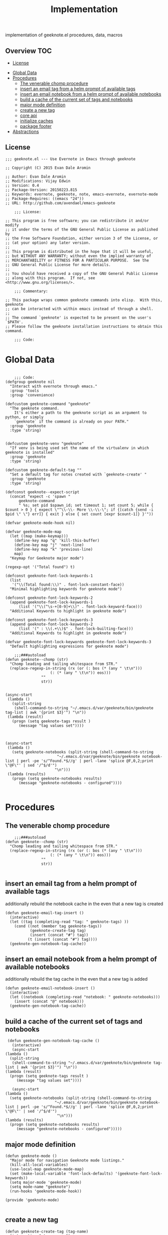 # -*- mode:org -*-
#+TITLE: Implementation
#+STARTUP: indent
#+OPTIONS: toc:nil
implementation of geeknote.el
procedures, data, macros
** Overview :TOC:
  - [[#license][License]]
- [[#global-data][Global Data]]
- [[#procedures][Procedures]]
  - [[#the-venerable-chomp-procedure][The venerable chomp procedure]]
  - [[#insert-an-email-tag-from-a-helm-prompt-of-available-tags][insert an email tag from a helm prompt of available tags]]
  - [[#insert-an-email-notebook-from-a-helm-prompt-of-available-notebooks][insert an email notebook from a helm prompt of available notebooks]]
  - [[#build-a-cache-of-the-current-set-of-tags-and-notebooks][build a cache of the current set of tags and notebooks]]
  - [[#major-mode-definition][major mode definition]]
  - [[#create-a-new-tag][create a new tag]]
  - [[#core-api][core api]]
  - [[#initialize-caches][initialize caches]]
  - [[#package-footer][package footer]]
- [[#abstractions][Abstractions]]

** License
#+BEGIN_SRC elisp :tangle geeknote.el
;;; geeknote.el --- Use Evernote in Emacs through geeknote

;; Copyright (C) 2015 Evan Dale Aromin

;; Author: Evan Dale Aromin
;; Modifications: Vijay Edwin
;; Version: 0.4
;; Package-Version: 20150223.815
;; Keywords: evernote, geeknote, note, emacs-evernote, evernote-mode
;; Package-Requires: ((emacs "24"))
;; URL: http://github.com/avendael/emacs-geeknote

    ;;; License:

;; This program is free software; you can redistribute it and/or modify
;; it under the terms of the GNU General Public License as published by
;; the Free Software Foundation, either version 3 of the License, or
;; (at your option) any later version.
;;
;; This program is distributed in the hope that it will be useful,
;; but WITHOUT ANY WARRANTY; without even the implied warranty of
;; MERCHANTABILITY or FITNESS FOR A PARTICULAR PURPOSE.  See the
;; GNU General Public License for more details.
;;
;; You should have received a copy of the GNU General Public License
;; along with this program.  If not, see <http://www.gnu.org/licenses/>.

    ;;; Commentary:

;; This package wraps common geeknote commands into elisp.  With this, geeknote
;; can be interacted with within emacs instead of through a shell.
;;
;; The command `geeknote' is expected to be present on the user's `$PATH'.
;; Please follow the geeknote installation instructions to obtain this command.

    ;;; Code:
#+END_SRC


* Global Data
#+BEGIN_SRC elisp :tangle geeknote.el

    ;;; Code:
(defgroup geeknote nil
  "Interact with evernote through emacs."
  :group 'tools
  :group 'convenience)

(defcustom geeknote-command "geeknote"
  "The geeknote command.
    It's either a path to the geeknote script as an argument to python, or simply
    `geeknote` if the command is already on your PATH."
  :group 'geeknote
  :type 'string)


(defcustom geeknote-venv "geeknote"
  "If venv is being used set the name of the virtualenv in which geeknote is installed"
  :group 'geeknote
  :type 'string)

(defcustom geeknote-default-tag ""
  "Set a default tag for notes created with `geeknote-create' "
  :group 'geeknote
  :type 'string)

(defconst geeknote--expect-script
  (concat "expect -c 'spawn "
	  geeknote-command
	  " %s; set pid $spawn_id; set timeout 1; set count 5; while { $count > 0 } { expect \"^\\-\\- More \\-\\-\"; if {[catch {send -i $pid \" \"} err]} { exit } else { set count [expr $count-1]} }'"))

(defvar geeknote-mode-hook nil)

(defvar geeknote-mode-map
  (let ((map (make-keymap)))
    (define-key map "q" 'kill-this-buffer)
    (define-key map "j" 'next-line)
    (define-key map "k" 'previous-line)
    map)
  "Keymap for Geeknote major mode")

(regexp-opt '("Total found") t)

(defconst geeknote-font-lock-keywords-1
  (list
   '("\\(Total found:\\)" . font-lock-constant-face))
  "Minimal highlighting keywords for geeknote mode")

(defconst geeknote-font-lock-keywords-2
  (append geeknote-font-lock-keywords-1
	  (list '("\\(^\s-+[0-9]+\\)" . font-lock-keyword-face)))
  "Additional Keywords to highlight in geeknote mode")

(defconst geeknote-font-lock-keywords-3
  (append geeknote-font-lock-keywords-2
	  (list '(" : \\(.+\\)$" . font-lock-builting-face)))
  "Additional Keywords to highlight in geeknote mode")

(defvar geeknote-font-lock-keywords geeknote-font-lock-keywords-3
  "Default highlighting expressions for geeknote mode")

    ;;;###autoload
(defun geeknote--chomp (str)
  "Chomp leading and tailing whitespace from STR."
  (replace-regexp-in-string (rx (or (: bos (* (any " \t\n")))
				    (: (* (any " \t\n")) eos)))
			    ""
			    str))


(async-start
 (lambda ()
   (split-string
    (shell-command-to-string "~/.emacs.d/var/geeknote/bin/geeknote tag-list | awk '{print $3}'") "\n"))
 (lambda (result)
   (progn (setq geeknote-tags result )
	  (message "tag values set"))))



(async-start
 (lambda ()
   (setq geeknote-notebooks (split-string (shell-command-to-string
					   "~/.emacs.d/var/geeknote/bin/geeknote notebook-list | perl -pe 's/^Found.*$//g' | perl -lane 'splice @F,0,2;print \"@F\"' | sed '/^$/d'")
					  "\n")))
 (lambda (results)
   (progn (setq geeknote-notebooks results)
	  (message "geeknote-notebooks - configured"))))

#+END_SRC
* Procedures
** The venerable chomp procedure
 #+BEGIN_SRC elisp :tangle geeknote.el
     ;;;###autoload
 (defun geeknote--chomp (str)
   "Chomp leading and tailing whitespace from STR."
   (replace-regexp-in-string (rx (or (: bos (* (any " \t\n")))
				     (: (* (any " \t\n")) eos)))
			     ""
			     str))

 #+END_SRC
** insert an email tag from a helm prompt of available tags
   additionally rebuild the notebook cache in the even that a new tag is created
   #+BEGIN_SRC elisp :tangle geeknote.el
     (defun geeknote-email-tag-insert ()
       (interactive)
       (let ((tag (completing-read "tag: " geeknote-tags) ))
         (cond ((not (member tag geeknote-tags))
                (geeknote-create-tag tag)
                (insert (concat "#") tag))
               (t (insert (concat "#") tag))))
       (geeknote-gen-notebook-tag-cache))
   #+END_SRC
** insert an email notebook from a helm prompt of available notebooks
   additionally rebuild the tag cache in the even that a new tag is added
#+BEGIN_SRC elisp :tangle geeknote.el
  (defun geeknote-email-notebook-insert ()
    (interactive)
    (let ((notebook (completing-read "notebook: " geeknote-notebooks)))
      (insert (concat "@" notebook)))
    (geeknote-gen-notebook-tag-cache))
#+END_SRC
** build a cache of the current set of tags and notebooks
   #+BEGIN_SRC elisp :tangle geeknote.el
     (defun geeknote-gen-notebook-tag-cache ()
       (interactive)
       (async-start
	(lambda ()
	  (split-string
	   (shell-command-to-string "~/.emacs.d/var/geeknote/bin/geeknote tag-list | awk '{print $3}'") "\n"))
	(lambda (result)
	  (progn (setq geeknote-tags result )
		 (message "tag values set"))))
  
       (async-start
	(lambda ()
	  (setq geeknote-notebooks (split-string (shell-command-to-string
						  "~/.emacs.d/var/geeknote/bin/geeknote notebook-list | perl -pe 's/^Found.*$//g' | perl -lane 'splice @F,0,2;print \"@F\"' | sed '/^$/d'")
					       "\n")))
	(lambda (results)
	  (progn (setq geeknote-notebooks results)
		 (message "geeknote-notebooks - configured")))))
   #+END_SRC
** major mode definition
   #+BEGIN_SRC elisp :tangle geeknote.el
     (defun geeknote-mode ()
       "Major mode for navigation Geeknote mode listings."
       (kill-all-local-variables)
       (use-local-map geeknote-mode-map)
       (set (make-local-variable 'font-lock-defaults) '(geeknote-font-lock-keywords))
       (setq major-mode 'geeknote-mode)
       (setq mode-name "geeknote")
       (run-hooks 'geeknote-mode-hook))

     (provide 'geeknote-mode)

   #+END_SRC
** create a new tag
#+BEGIN_SRC elisp :tangle geeknote.el
  (defun geeknote-create-tag (tag-name)
    (interactive "stag name: ")
    (async-shell-command (concat "geeknote tag-create --title " tag-name)
                         (concat "*Geeknote* - creating tag: " tag-name)))
#+END_SRC
** core api
   #+BEGIN_SRC elisp :tangle geeknote.el
    ;;;###autoload
(defun geeknote-setup ()
  "Setup geeknote."
  (interactive)
  (message (concat "geeknote: "
		   (shell-command-to-string
		    (concat geeknote-command
			    " settings --editor emacsclient")))))


   
    ;;;###autoload
(defun geeknote-create (title &optional tag)
  "Create a new note with the given title.

TITLE the title of the new note to be created."
  (interactive "sTitle: \nsTag:")
  (message (format "geeknote creating note: %s" title))
  (let ((note-title (geeknote--parse-title title))
	(note-notebook (geeknote-helm-search-notebooks-cached))
	(note-tag (if (string= "" tag)
		      geeknote-default-tag
		    tag)))
    (async-shell-command
     (format (concat geeknote-command " create --content WRITE --title %s "
		     (when note-notebook " --notebook %s")
		     (cond ((not (string= "" note-tag))
			    " --tag %s"))
		     )
	     (shell-quote-argument note-title)
	     (shell-quote-argument (or note-notebook ""))
	     note-tag
	     
	     )
     (concat "*Geeknote* - creating note in - " note-notebook))))


(defun geeknote-create-orig (title &optional tag)
  "Create a new note with the given title.

TITLE the title of the new note to be created."
  (interactive "sTitle: \nsTag:")
  (message (format "geeknote creating note: %s" title))
  (let ((note-title (geeknote--parse-title title))
	(note-notebook (geeknote-helm-search-notebooks))
	(note-tag (if (string= "" tag)
		      geeknote-default-tag
		    tag)))
    (async-shell-command
     (format (concat geeknote-command " create --content WRITE --title %s "
		     (when note-notebook " --notebook %s")
		     (cond ((not (string= "" note-tag))
			    " --tag %s"))
		     )
	     (shell-quote-argument note-title)
	     (shell-quote-argument (or note-notebook ""))
	     note-tag
	     
	     )
     (concat "*Geeknote* - creating note in - " note-notebook))))

(defun geeknote-create-with-tag (title)
  "Create a new note with the given title.

TITLE the title of the new note to be created."
  (interactive "sTitle: ")
  (message (format "geeknote creating note: %s" title))
  (let ((note-title (geeknote--parse-title title))
	(tag (completing-read "tag: " geeknote-tags))
	(note-notebook (completing-read "notebook" geeknote-notebooks)))
    (async-shell-command
     (format (concat geeknote-command " create --content WRITE --title %s "
		     (when note-notebook " --notebook %s")
		     (cond ((not (string= "" tag))
			    " --tag %s"))
		     )
	     (shell-quote-argument note-title)
	     (shell-quote-argument (or note-notebook ""))
	     (shell-quote-argument tag)
	     
	     )
     (concat "*Geeknote* - creating note in - " note-notebook))))

(defun geeknote-create-tag-refresh (title)
  "Create a new note with the given title.

TITLE the title of the new note to be created."
  (interactive "sTitle: ")
  (message (format "geeknote creating note: %s" title))
  (let ((note-title (geeknote--parse-title title))
	(tag (completing-read "tag: " geeknote-tags))
	(note-notebook (completing-read "notebook" geeknote-notebooks)))
    (async-shell-command
     (format (concat geeknote-command " create --content WRITE --title %s "
		     (when note-notebook " --notebook %s")
		     (cond ((not (string= "" tag))
			    " --tag %s"))
		     )
	     (shell-quote-argument note-title)
	     (shell-quote-argument (or note-notebook ""))
	     (shell-quote-argument tag)
	     
	     )
     (concat "*Geeknote* - creating note in - " note-notebook))))



    ;;;###autoload
(defun geeknote-create-venv (title)
  "Create a new note with the given title.

    TITLE the title of the new note to be created."
  (interactive "sTitle: ")
  (message (format "geeknote creating note: %s" title))
  (let ((current venv-current-name))
    (venv-workon geeknote-venv)
    
    (let ((note-title (geeknote--parse-title title))
	  (note-notebook (geeknote-helm-search-notebooks)))
      (async-shell-command
       (format (concat geeknote-command " create --content WRITE --title %s "
		       (when note-notebook " --notebook %s"))
	       (shell-quote-argument note-title)
	       (shell-quote-argument (or note-notebook ""))))
      (venv-workon current))))


(defun geeknote-switch-virtualenv-and-create (title)
  "Create a new note with the given title.

    TITLE the title of the new note to be created."
  (interactive "sTitle: ")
  (venv-workon "geeknote")
  (message (format "geeknote creating note: %s" title))
  (let ((note-title (geeknote--parse-title title))
	(note-notebook (geeknote-helm-search-notebooks)))
    (async-shell-command
     (format (concat geeknote-command " create --content WRITE --title %s "
		     (when note-notebook " --notebook %s"))
	     (shell-quote-argument note-title)
	     (shell-quote-argument (or note-notebook ""))))))

    ;;;###autoload
(defun geeknote-create-notebook (title stack)
  "Create a new note with the given title.

    TITLE the title of the new note to be created."
  (interactive "sName: \nsStack: ")
  (message (format "geeknote creating notebook: %s" title))
  (async-shell-command
   (format (concat geeknote-command " notebook-create --title %s "
		   (when stack " --stack %s"))
	   (shell-quote-argument title)
	   (shell-quote-argument stack))))

(defun geeknote-create-no-helm (title)
  "Create a new note with the given title.

    TITLE the title of the new note to be created."
  (interactive "sName: ")
  (message (format "geeknote creating note: %s" title))
  (let ((note-title (geeknote--parse-title title))
	(note-tags (geeknote--parse-tags title))
	(note-notebook (geeknote--parse-notebook title)))
    (async-shell-command
     (format (concat geeknote-command " create --content WRITE --title %s "
		     (when note-notebook " --notebook %s"))
	     (shell-quote-argument note-title)
	     (shell-quote-argument (or note-tags ""))
	     (shell-quote-argument (or note-notebook ""))))))


(defun geeknote-create-old (title)
  "Create a new note with the given title.

    TITLE the title of the new note to be created."
  (interactive "sName: ")
  (message (format "geeknote creating note: %s" title))
  (let ((note-title (geeknote--parse-title title))
	(note-tags (geeknote--parse-tags title))
	(note-notebook (geeknote--parse-notebook title)))
    (async-shell-command
     (format (concat geeknote-command " create --content WRITE --title %s --tags %s"
		     (when note-notebook " --notebook %s"))
	     (shell-quote-argument note-title)
	     (shell-quote-argument (or note-tags ""))
	     (shell-quote-argument (or note-notebook ""))))))

    ;;;###autoload
(defun geeknote-show (title)
  "Open an existing note.

    TITLE the title of the note to show."
  (interactive "sName: ")
  (message (format "geeknote showing note: %s" title))
  (let* ((note (shell-command-to-string
		(format (concat geeknote-command " show %s")
			(shell-quote-argument title))))
	 (lines (split-string note "\n"))
	 (name (cadr lines))
	 (buf-name (format "*Geeknote: %s*" name)))
    (with-current-buffer (get-buffer-create buf-name)
      (display-buffer buf-name)      
      (read-only-mode 0)
      (erase-buffer)
      (insert note)
      (read-only-mode t)
      (markdown-mode))
    (other-window 1)))

    ;;;###autoload
(defun geeknote-edit (title)
  "Open up an existing note for editing.

    TITLE the title of the note to edit."
  (interactive "sName: ")
  (message (format "Editing note: %s" title))
  (async-shell-command
   (format (concat geeknote-command " edit --note %s")
	   (shell-quote-argument title))))

    ;;;###autoload
(defun geeknote-remove (title)
  "Delete an existing note.

    TITLE the title of the note to delete."
  (interactive "sName: ")
  (message (format "geeknote deleting note: %s" title))
  (message (concat "geeknote: "
		   (shell-command-to-string
		    (format (concat geeknote-command
				    " remove --note %s --force")
			    (shell-quote-argument title))))))

    ;;;###autoload
(defun geeknote-find (keyword)
  "Search for a note with the given keyword.

    KEYWORD the keyword to search the notes with."
  (interactive "skeyword: ")
  (geeknote--find-with-args
   (format 
    (concat geeknote-command
	    " find --search %s --count 20 --content-search")
    (shell-quote-argument keyword))
   keyword))

    ;;;###autoload
(defun geeknote-helm-search-notebooks-cached ()
  "Generate a helm list of notebooks, and return the selected one"
  (interactive)
  (let ((notebook (completing-read "notebook" geeknote-notebooks)))
    notebook))


    ;;;###autoload
(defun geeknote-helm-search-notebooks ()
  "Generate a helm list of notebooks, and return the selected one"
  (interactive)
  (let ((notebook (completing-read "notebook"
				   (split-string
				    (geeknote--chomp
				     (shell-command-to-string
				      "geeknote notebook-list | perl -pe 's/^Found.*$//g' | perl -lane 'splice @F,0,2;print \"@F\"' | sed '/^$/d'"))
				    "\n"))))
	
    notebook))

(defun geeknote-helm-search-tags ()
  "Generate a helm list of notebooks, and return the selected one"
  (interactive)
  (let ((tag (completing-read "tag: "
			      (split-string
			       (geeknote--chomp
				(shell-command-to-string
				 "geeknote tag-list | awk '{print $3}'"))
			       "\n"))))
	
    tag))


(defun geeknote-find-in-notebook (keyword)
  "Search for a note with the given keyword.

    KEYWORD the keyword to search the notes with."
  (interactive "skeyword")
  (let ((notebook (geeknote-helm-search-notebooks))
	)
    (geeknote--find-with-args
     (format 
      (concat geeknote-command
	      (concat " find --search %s --count 10000 --content-search --notebook %s"))
      (shell-quote-argument keyword)
      (shell-quote-argument notebook))
     keyword)
    
    ))

(defun geeknote-find-by-tag ()
  "Search for a note with the given tag.

    KEYWORD the keyword to search the notes with."
  (interactive)
  (let ((keyword "") 			; hack , `geeknote--find-with-args' requires a query
	(tag (geeknote-helm-search-tags))
	)
    (geeknote--find-with-args
     (format 
      (concat geeknote-command
	      (concat " find --search %s --count 10000 --content-search --tag %s"))
      (shell-quote-argument keyword)
      (shell-quote-argument tag))
     keyword)))


(defun geeknote-find-in-notebook-limit (keyword num-results)
  "Search for a note with the given keyword.

    KEYWORD the keyword to search the notes with."
  (interactive "skeyword\nsnumber of results")
  (let ((notebook (geeknote-helm-search-notebooks))
	)
    (geeknote--find-with-args
     (format 
      (concat geeknote-command
	      (concat " find --search %s --count " num-results  " --content-search --notebook %s"))
      (shell-quote-argument keyword)
      (shell-quote-argument notebook))
     keyword)
    
    ))



(defun geeknote-find-in-notebook-20 (keyword)
  "Search for a note with the given keyword.

    KEYWORD the keyword to search the notes with."
  (interactive "sKeyword: ")
  (let ((notebook (geeknote-helm-search-notebooks))
	)
    (geeknote--find-with-args
     (format 
      (concat geeknote-command
	      " find --search %s --count 20 --content-search --notebook %s")
      (shell-quote-argument keyword)
      (shell-quote-argument notebook))
     keyword)
    
    ))




(defun geeknote-find-in-notebook-orig (notebook keyword)
  "Search for a note with the given keyword.

    KEYWORD the keyword to search the notes with."
  (interactive "sNotebook: \nsKeyword: ")
  (geeknote--find-with-args
   (format 
    (concat geeknote-command
	    " find --search %s --count 20 --content-search --notebooks %s")
    (shell-quote-argument keyword)
    (shell-quote-argument notebook))
   keyword))

(defun geeknote--find-with-notebook (notebook)
  (let* ((m "Search notebook '%s' with: ")
	 (p (format m notebook))
	 (keyword (read-from-minibuffer p)))
    (geeknote--find-with-args
     (format 
      (concat geeknote-command
	      " find --search %s --count 20 --content-search --notebooks %s")
      (shell-quote-argument keyword)
      (shell-quote-argument notebook))
     keyword)))

(defun geeknote-find-tags (tags)
  "Search for a note with the given keyword.

    TAGS the tags to search the notes with."
  (interactive "stags: ")
  (geeknote--find-with-args
   (format 
    (concat geeknote-command
	    " find --tags %s --count 20")
    (shell-quote-argument tags))
   tags))

(defun geeknote--find-with-args (command keyword)
  "Search for a note with the given arg string.

    COMMAND basically the full geeknote command to exec.
    KEYWORD is used for display and buffer title only."
  (let* ((notes (shell-command-to-string command))
	 (lines (split-string notes "\n"))
	 (buf-name (format "*Geeknote Find: %s*" keyword)))
    (with-current-buffer (get-buffer-create buf-name)
      (display-buffer buf-name)
      (read-only-mode 0)
      (erase-buffer)
      (dotimes (i 2)
	(insert (concat (car lines) "\n"))
	(setq lines (cdr lines)))
      (while lines
	(let ((l (car lines)))
	  (insert-button l
			 'follow-link t
			 'help-echo "Edit this note."
			 'action (lambda (x)
				   (geeknote-edit
				    (car (split-string (button-get x 'name) " : "))))
			 'name l)
	  (insert "\n"))
	(setq lines (cdr lines)))
      (read-only-mode t)
      (geeknote-mode))
    (other-window 1)))

    ;;;###autoload
(defun geeknote-tag-list ()
  "Show the list of existing tags in your Evernote."
  (interactive)
  (let* ((tags (shell-command-to-string
		(format geeknote--expect-script "tag-list")))
	 (lines (split-string tags "\n"))
	 (buf-name "*Geeknote Tag List*"))
    (with-current-buffer (get-buffer-create buf-name)
      (display-buffer buf-name)
      (read-only-mode 0)
      (erase-buffer)
      (setq lines (cdr lines))
      (insert (replace-regexp-in-string
	       "\^M" ""
	       (concat "Total found: "
		       (cadr (split-string (car lines) "Total found: "))
		       "\n")))
      (setq lines (cdr lines))
      (while lines
	(let ((l 
	       (geeknote--chomp-end (replace-regexp-in-string
				     "\^M" ""
				     (replace-regexp-in-string "^.*\^M\s+\^M" ""
							       (car lines))))))
	  (unless (zerop (length (geeknote--chomp l)))
	    (insert-button l
			   'follow-link t
			   'help-echo "Find notes with this tag."
			   'action (lambda (x)
				     (geeknote-find-tags
				      (cadr (split-string (button-get x 'name) " : "))))
			   'name l)
	    (insert "\n")))
	(setq lines (cdr lines)))
      (read-only-mode t)
      (geeknote-mode))
    (other-window 1)))

    ;;;###autoload
(defun geeknote-notebook-list ()
  "Show the list of existing notebooks in your Evernote."
  (interactive)
  (let* ((books (shell-command-to-string
		 (format geeknote--expect-script "notebook-list")))
	 (lines (split-string books "\n")))
    (with-current-buffer (get-buffer-create "*Geeknote Notebook List*")
      (display-buffer "*Geeknote Notebook List*")
      (read-only-mode 0)
      (erase-buffer)
      (setq lines (cdr lines))
      (insert (replace-regexp-in-string
	       "\^M" ""
	       (concat "Total found: "
		       (cadr (split-string (car lines) "Total found: "))
		       "\n")))
      (setq lines (cdr lines))
      (while lines
	(let ((l 
	       (geeknote--chomp-end (replace-regexp-in-string
				     "\^M" ""
				     (replace-regexp-in-string "^.*\^M\s+\^M" ""
							       (car lines))))))
	  (unless (zerop (length (geeknote--chomp l)))
	    (insert-button l
			   'follow-link t
			   'help-echo "Search in this notebook."
			   'action (lambda (x)
				     (geeknote--find-with-notebook
				      (cadr (split-string (button-get x 'name) " : "))))
			   'name l)
	    (insert "\n")))          
	(setq lines (cdr lines)))
      (read-only-mode t)
      (geeknote-mode))
    (other-window 1)))

    ;;;###autoload
(defun geeknote--notebook-edit-with-oldtitle (oldtitle)
  "Rename an existing notebook with a target.

    TITLE the title of the notebook to rename."
  (let* ((m "Rename notebook '%s' to: ")
	 (p (format m oldtitle))
	 (newtitle (read-from-minibuffer p)))
    (message (format "Renaming notebook: %s to %s." oldtitle newtitle))
    (geeknote-notebook-edit oldtitle newtitle)))

    ;;;###autoload
(defun geeknote-notebook-edit (oldtitle newtitle)
  "Rename an existing notebook.

    TITLE the title of the notebook to rename."
  (interactive "sRename existing notebook: \nsTo new notebook name: ")
  (message (format "Renaming notebook: %s to %s." oldtitle newtitle))
  (message (shell-command-to-string
	    (format (concat geeknote-command
			    " notebook-edit --notebook %s --title %s")
		    (shell-quote-argument oldtitle)
		    (shell-quote-argument newtitle)))))

    ;;;###autoload
(defun geeknote-user ()
  "Show information about active user."
  (interactive)
  (with-output-to-temp-buffer "*Geeknote User Info*"
    (princ (shell-command-to-string
	    (format (concat geeknote-command " user")))))
  (other-window 1))

    ;;;###autoload
(defun geeknote-move (note notebook)
  "Move a NOTE to a different NOTEBOOK.  If the provided NOTEBOOK is
    non-existent, it will be created.

    NOTE the title of the note to move.
    NOTEBOOK the title of the notebook where NOTE should be moved."
  (interactive "sName: \nsMove note %s to notebook: ")
  (message (format "Moving note %s to notebook %s..." note notebook))
  (async-shell-command
   (format (concat geeknote-command " edit --note %s --notebook %s")
	   (shell-quote-argument note)
	   (shell-quote-argument notebook))))

(defun geeknote-refresh-tags ()
  (interactive)
  (setq geeknote-tags (split-string
			       (geeknote--chomp
				(shell-command-to-string
				 "geeknote tag-list | awk '{print $3}'"))
			       "\n")))

(defun geeknote-refresh-notebooks ()
  (interactive)
  (setq geeknote-notebooks (split-string
				    (geeknote--chomp
				     (shell-command-to-string
				      "geeknote notebook-list | perl -pe 's/^Found.*$//g' | perl -lane 'splice @F,0,2;print \"@F\"' | sed '/^$/d'"))
				    "\n")))


(defun geeknote--parse-title (title)
  "Rerieve the title from the provided string. Filters out @notebooks and #tags.

    TITLE is the input given when asked for a new note title."
  (let ((wordlist (split-string title)))
    (mapconcat (lambda (s) s)
	       (delq nil
		     (mapcar (lambda (str)
			       (cond
				((string-prefix-p "@" str) nil)
				((string-prefix-p "#" str) nil)
				(t str)))
			     wordlist))
	       " ")))

(defun geeknote--parse-notebook (title)
  "Rerieve the @notebook from the provided string. Returns nil if none.

    TITLE is the input given when asked for a new note title."
  (let ((wordlist (split-string title)))
    (elt
     (delq nil
	   (mapcar (lambda (str)
		     (cond
		      ((string-prefix-p "@" str) (substring str 1))
		      (t nil)))
		   wordlist))
     0)))

(defun geeknote--parse-tags (title)
  "Rerieve the #tags from the provided string. Returns nil if none.

    TITLE is the input given when asked for a new note title."
  (let ((wordlist (split-string title)))
    (mapconcat (lambda (s) s)
	       (delq nil
		     (mapcar (lambda (str)
			       (cond
				((string-prefix-p "#" str) (substring str 1))
				(t nil)))
			     wordlist))
	       ", ")))

(defun geeknote--chomp-end (str)
  "Chomp tailing whitespace from STR."
  (replace-regexp-in-string (rx (* (any " \t\n")) eos)
			    ""
			    str))
   #+END_SRC
** initialize caches
   #+BEGIN_SRC elisp :tangle geeknote.el
   (geeknote-gen-notebook-tag-cache)
   #+END_SRC
** package footer
#+BEGIN_SRC elisp :tangle geeknote.el
(provide 'geeknote)
    ;;; geeknote.el ends here
#+END_SRC
* Abstractions
